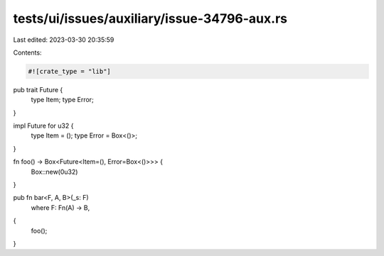 tests/ui/issues/auxiliary/issue-34796-aux.rs
============================================

Last edited: 2023-03-30 20:35:59

Contents:

.. code-block:: rs

    #![crate_type = "lib"]
pub trait Future {
    type Item;
    type Error;
}

impl Future for u32 {
    type Item = ();
    type Error = Box<()>;
}

fn foo() -> Box<Future<Item=(), Error=Box<()>>> {
    Box::new(0u32)
}

pub fn bar<F, A, B>(_s: F)
    where F: Fn(A) -> B,
{
    foo();
}


